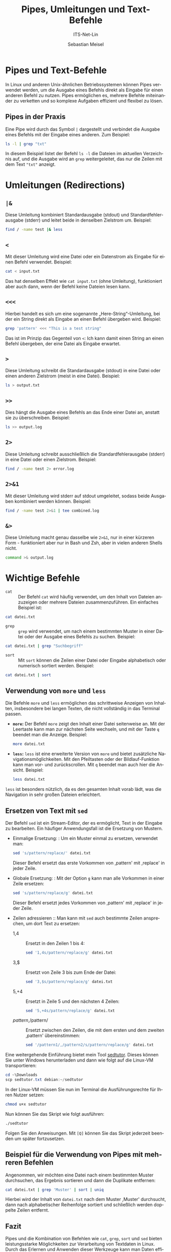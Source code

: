 :LaTeX_PROPERTIES:
#+LANGUAGE: de
#+OPTIONS: d:nil todo:nil pri:nil tags:nil
#+OPTIONS: H:4
#+LaTeX_CLASS: orgstandard
#+LaTeX_CMD: xelatex
:END:

:REVEAL_PROPERTIES:
#+REVEAL_ROOT: https://cdn.jsdelivr.net/npm/reveal.js
#+REVEAL_REVEAL_JS_VERSION: 4
#+REVEAL_THEME: league
#+REVEAL_EXTRA_CSS: ./mystyle.css
#+REVEAL_HLEVEL: 2
#+OPTIONS: timestamp:nil toc:nil num:nil
:END:

#+TITLE: Pipes, Umleitungen und Text-Befehle
#+SUBTITLE: ITS-Net-Lin
#+AUTHOR: Sebastian Meisel



*  Pipes und Text-Befehle

In Linux und anderen Unix-ähnlichen Betriebssystemen können Pipes verwendet werden, um die Ausgabe eines Befehls direkt als Eingabe für einen anderen Befehl zu nutzen. Pipes ermöglichen es, mehrere Befehle miteinander zu verketten und so komplexe Aufgaben effizient und flexibel zu lösen.

** Pipes in der Praxis
Eine Pipe wird durch das Symbol =|= dargestellt und verbindet die Ausgabe eines Befehls mit der Eingabe eines anderen. Zum Beispiel:

#+BEGIN_SRC bash
ls -l | grep "txt"
#+END_SRC

In diesem Beispiel listet der Befehl =ls -l= die Dateien im aktuellen Verzeichnis auf, und die Ausgabe wird an =grep= weitergeleitet, das nur die Zeilen mit dem Text ="txt"= anzeigt. 

* Umleitungen (Redirections)
** =|&=
Diese Umleitung kombiniert Standardausgabe (stdout) und Standardfehlerausgabe (stderr) und leitet beide in denselben Zielstrom um. 
Beispiel:
#+BEGIN_SRC bash
find / -name test |& less
#+END_SRC

** =<=
Mit dieser Umleitung wird eine Datei oder ein Datenstrom als Eingabe für einen Befehl verwendet.
Beispiel:
#+BEGIN_SRC bash
cat < input.txt
#+END_SRC

Das hat denselben Effekt wie =cat input.txt= (ohne Umleitung), funktioniert aber auch dann, wenn der Befehl keine Dateien lesen kann.

** =<<<=
Hierbei handelt es sich um eine sogenannte „Here-String“-Umleitung, bei der ein String direkt als Eingabe an einen Befehl übergeben wird.
Beispiel:
#+BEGIN_SRC bash
grep 'pattern' <<< "This is a test string"
#+END_SRC

Das ist im Prinzip das Gegenteil von =<=: Ich kann damit einen String an einen Befehl übergeben, der eine Datei als Eingabe erwartet.

** =>=
Diese Umleitung schreibt die Standardausgabe (stdout) in eine Datei oder einen anderen Zielstrom (meist in eine Datei).
Beispiel:
#+BEGIN_SRC bash
ls > output.txt
#+END_SRC

** =>>=
Dies hängt die Ausgabe eines Befehls an das Ende einer Datei an, anstatt sie zu überschreiben.
Beispiel:
#+BEGIN_SRC bash
ls >> output.log
#+END_SRC

** =2>=
Diese Umleitung schreibt ausschließlich die Standardfehlerausgabe (stderr) in eine Datei oder einen Zielstrom.
Beispiel:
#+BEGIN_SRC bash
find / -name test 2> error.log
#+END_SRC

** =2>&1=
Mit dieser Umleitung wird stderr auf stdout umgeleitet, sodass beide Ausgaben kombiniert werden können.
Beispiel:
#+BEGIN_SRC bash
find / -name test 2>&1 | tee combined.log
#+END_SRC

** =&>=

Diese Umleitung macht genau dasselbe wie =2>&1=, nur in einer kürzeren Form - funktioniert aber nur in Bash und Zsh, aber in vielen anderen Shells nicht.

#+BEGIN_SRC bash
command >& output.log
#+END_SRC


* Wichtige Befehle

- =cat= :: Der Befehl =cat= wird häufig verwendet, um den Inhalt von Dateien anzuzeigen oder mehrere Dateien zusammenzuführen. Ein einfaches Beispiel ist:

#+BEGIN_SRC bash
cat datei.txt
#+END_SRC

- =grep= :: =grep= wird verwendet, um nach einem bestimmten Muster in einer Datei oder der Ausgabe eines Befehls zu suchen. Beispiel:

#+BEGIN_SRC bash
cat datei.txt | grep "Suchbegriff"
#+END_SRC

- =sort= :: Mit =sort= können die Zeilen einer Datei oder Eingabe alphabetisch oder numerisch sortiert werden. Beispiel:

#+BEGIN_SRC bash
cat datei.txt | sort
#+END_SRC

** Verwendung von =more= und =less=

Die Befehle =more= und =less= ermöglichen das schrittweise Anzeigen von Inhalten, insbesondere bei langen Texten, die nicht vollständig in das Terminal passen.

- **=more=:** Der Befehl =more= zeigt den Inhalt einer Datei seitenweise an. Mit der Leertaste kann man zur nächsten Seite wechseln, und mit der Taste =q= beendet man die Anzeige. Beispiel:
  #+BEGIN_SRC bash
  more datei.txt
  #+END_SRC

- **=less=:** =less= ist eine erweiterte Version von =more= und bietet zusätzliche Navigationsmöglichkeiten. Mit den Pfeiltasten oder der Bildlauf-Funktion kann man vor- und zurückscrollen. Mit =q= beendet man auch hier die Ansicht. Beispiel:
  #+BEGIN_SRC bash
  less datei.txt
  #+END_SRC

=less= ist besonders nützlich, da es den gesamten Inhalt vorab lädt, was die Navigation in sehr großen Dateien erleichtert.

** Ersetzen von Text mit =sed= 
Der Befehl =sed= ist ein Stream-Editor, der es ermöglicht, Text in der Eingabe zu bearbeiten. Ein häufiger Anwendungsfall ist die Ersetzung von Mustern.
  - Einmalige Ersetzung: :
    Um ein Muster einmal zu ersetzen, verwendet man:
    #+BEGIN_SRC bash
    sed 's/pattern/replace/' datei.txt
    #+END_SRC
    Dieser Befehl ersetzt das erste Vorkommen von ,pattern' mit ,replace' in jeder Zeile.

  - Globale Ersetzung: :
    Mit der Option =g= kann man alle Vorkommen in einer Zeile ersetzen:
    #+BEGIN_SRC bash
    sed 's/pattern/replace/g' datei.txt
    #+END_SRC
    Dieser Befehl ersetzt jedes Vorkommen von ,pattern' mit ,replace' in jeder Zeile.

  - Zeilen adressieren ::
    Man kann mit =sed= auch bestimmte Zeilen ansprechen, um dort Text zu ersetzen:
    - 1,4 :: Ersetzt in den Zeilen 1 bis 4:
      #+BEGIN_SRC bash
      sed '1,4s/pattern/replace/g' datei.txt
      #+END_SRC
    - 3,$ :: Ersetzt von Zeile 3 bis zum Ende der Datei:
      #+BEGIN_SRC bash
      sed '3,$s/pattern/replace/g' datei.txt
      #+END_SRC
    - 5,+4 :: Ersetzt in Zeile 5 und den nächsten 4 Zeilen:
      #+BEGIN_SRC bash
      sed '5,+4s/pattern/replace/g' datei.txt
      #+END_SRC
    - /pattern/,/pattern/ :: Ersetzt zwischen den Zeilen, die mit dem ersten und dem zweiten ,pattern' übereinstimmen:
      #+BEGIN_SRC bash
      sed '/pattern1/,/pattern2/s/pattern/replace/g' datei.txt
      #+END_SRC

Eine weitergehende Einführung bietet mein Tool [[https://github.com/SebastianMeisel/sedtutor/blob/main/sedtutor][sedtutor]]. Dieses können Sie unter Windows herunterladen und dann wie folgt auf die Linux-VM transportieren:

#+BEGIN_SRC powershell
     cd ~\Downloads
     scp sedtutor.txt debian:~/sedtutor
#+END_SRC

In der Linux-VM müssen Sie nun im Terminal die Ausführungsrechte für Ihren Nutzer setzen:

#+BEGIN_SRC bash
     chmod u+x sedtutor
#+END_SRC

Nun können Sie das Skript wie folgt ausführen:

#+BEGIN_SRC bash
    ./sedtutor
#+END_SRC

Folgen Sie den Anweisungen. Mit ~[Q]~ können Sie das Skript jederzeit beenden um später fortzusetzen.

** Beispiel für die Verwendung von Pipes mit mehreren Befehlen
Angenommen, wir möchten eine Datei nach einem bestimmten Muster durchsuchen, das Ergebnis sortieren und dann die Duplikate entfernen:

#+BEGIN_SRC bash
cat datei.txt | grep 'Muster' | sort | uniq
#+END_SRC

Hierbei wird der Inhalt von =datei.txt= nach dem Muster ,Muster' durchsucht, dann nach alphabetischer Reihenfolge sortiert und schließlich werden doppelte Zeilen entfernt.

** Fazit
Pipes und die Kombination von Befehlen wie =cat=, =grep=, =sort= und =sed= bieten leistungsstarke Möglichkeiten zur Verarbeitung von Textdaten in Linux. Durch das Erlernen und Anwenden dieser Werkzeuge kann man Daten effizient durchsuchen, filtern und bearbeiten.
